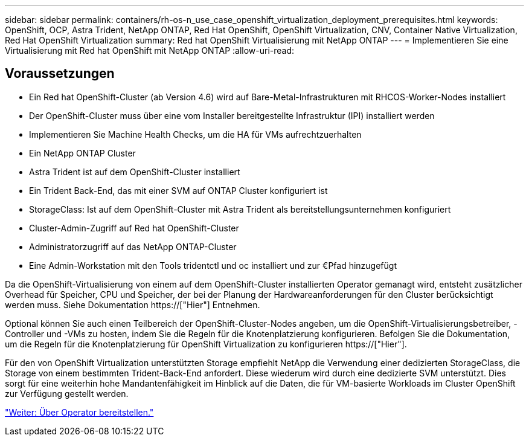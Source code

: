 ---
sidebar: sidebar 
permalink: containers/rh-os-n_use_case_openshift_virtualization_deployment_prerequisites.html 
keywords: OpenShift, OCP, Astra Trident, NetApp ONTAP, Red Hat OpenShift, OpenShift Virtualization, CNV, Container Native Virtualization, Red Hat OpenShift Virtualization 
summary: Red hat OpenShift Virtualisierung mit NetApp ONTAP 
---
= Implementieren Sie eine Virtualisierung mit Red hat OpenShift mit NetApp ONTAP
:allow-uri-read: 




== Voraussetzungen

* Ein Red hat OpenShift-Cluster (ab Version 4.6) wird auf Bare-Metal-Infrastrukturen mit RHCOS-Worker-Nodes installiert
* Der OpenShift-Cluster muss über eine vom Installer bereitgestellte Infrastruktur (IPI) installiert werden
* Implementieren Sie Machine Health Checks, um die HA für VMs aufrechtzuerhalten
* Ein NetApp ONTAP Cluster
* Astra Trident ist auf dem OpenShift-Cluster installiert
* Ein Trident Back-End, das mit einer SVM auf ONTAP Cluster konfiguriert ist
* StorageClass: Ist auf dem OpenShift-Cluster mit Astra Trident als bereitstellungsunternehmen konfiguriert
* Cluster-Admin-Zugriff auf Red hat OpenShift-Cluster
* Administratorzugriff auf das NetApp ONTAP-Cluster
* Eine Admin-Workstation mit den Tools tridentctl und oc installiert und zur €Pfad hinzugefügt


Da die OpenShift-Virtualisierung von einem auf dem OpenShift-Cluster installierten Operator gemanagt wird, entsteht zusätzlicher Overhead für Speicher, CPU und Speicher, der bei der Planung der Hardwareanforderungen für den Cluster berücksichtigt werden muss. Siehe Dokumentation https://["Hier"] Entnehmen.

Optional können Sie auch einen Teilbereich der OpenShift-Cluster-Nodes angeben, um die OpenShift-Virtualisierungsbetreiber, -Controller und -VMs zu hosten, indem Sie die Regeln für die Knotenplatzierung konfigurieren. Befolgen Sie die Dokumentation, um die Regeln für die Knotenplatzierung für OpenShift Virtualization zu konfigurieren https://["Hier"].

Für den von OpenShift Virtualization unterstützten Storage empfiehlt NetApp die Verwendung einer dedizierten StorageClass, die Storage von einem bestimmten Trident-Back-End anfordert. Diese wiederum wird durch eine dedizierte SVM unterstützt. Dies sorgt für eine weiterhin hohe Mandantenfähigkeit im Hinblick auf die Daten, die für VM-basierte Workloads im Cluster OpenShift zur Verfügung gestellt werden.

link:rh-os-n_use_case_openshift_virtualization_deployment.html["Weiter: Über Operator bereitstellen."]
